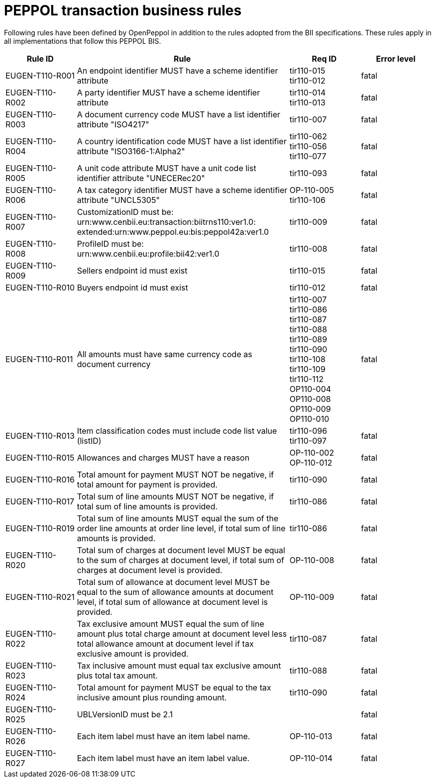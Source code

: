 
= PEPPOL transaction business rules

Following rules have been defined by OpenPeppol in addition to the rules adopted from the BII specifications. These rules apply in all implementations that follow this PEPPOL BIS.

[cols="2,6,2,2", options="header"]
|===
|  Rule ID | Rule | Req ID | Error level
| EUGEN-T110-R001 | An endpoint identifier MUST have a scheme identifier attribute | tir110-015 +
tir110-012 | fatal
| EUGEN-T110-R002 | A party identifier MUST have a scheme identifier attribute | tir110-014 +
tir110-013 | fatal
| EUGEN-T110-R003 | A document currency code MUST have a list identifier attribute "ISO4217" | tir110-007 | fatal
| EUGEN-T110-R004 | A country identification code MUST have a list identifier attribute "ISO3166-1:Alpha2" | tir110-062 +
tir110-056 +
tir110-077 | fatal
| EUGEN-T110-R005 | A unit code attribute MUST have a unit code list identifier attribute "UNECERec20" | tir110-093 | fatal
| EUGEN-T110-R006 | A tax category identifier MUST have a scheme identifier attribute "UNCL5305" | OP-110-005 +
tir110-106 | fatal
| EUGEN-T110-R007 | CustomizationID must be:  urn:www.cenbii.eu:transaction:biitrns110:ver1.0: extended:urn:www.peppol.eu:bis:peppol42a:ver1.0 | tir110-009 | fatal
| EUGEN-T110-R008 | ProfileID must be: urn:www.cenbii.eu:profile:bii42:ver1.0 | tir110-008 | fatal
| EUGEN-T110-R009 | Sellers endpoint id must exist | tir110-015 | fatal
| EUGEN-T110-R010 | Buyers endpoint id must exist | tir110-012 | fatal
| EUGEN-T110-R011 | All amounts must have same currency code as document currency | tir110-007 +
 tir110-086 +
 tir110-087 +
 tir110-088 +
 tir110-089 +
 tir110-090 +
 tir110-108 +
 tir110-109 +
 tir110-112 +
 OP110-004 +
 OP110-008 +
 OP110-009 +
 OP110-010 | fatal
| EUGEN-T110-R013 | Item classification codes must include code list value (listID) | tir110-096 +
tir110-097 | fatal
| EUGEN-T110-R015 | Allowances and charges MUST have a reason | OP-110-002 +
OP-110-012 | fatal
| EUGEN-T110-R016 | Total amount for payment MUST NOT be negative, if total amount for payment is provided. | tir110-090 | fatal
| EUGEN-T110-R017 | Total sum of line amounts MUST NOT be negative, if total sum of line amounts is provided. | tir110-086 | fatal
| EUGEN-T110-R019 | Total sum of line amounts MUST equal the sum of the order line amounts at order line level, if total sum of line amounts is provided. | tir110-086 | fatal
| EUGEN-T110-R020 | Total sum of charges at document level MUST be equal to the sum of charges at document level, if total sum of charges at document level is provided. | OP-110-008 | fatal
| EUGEN-T110-R021 | Total sum of allowance at document level MUST be equal to the sum of allowance amounts at document level, if total sum of allowance at document level is provided. | OP-110-009 | fatal
| EUGEN-T110-R022 | Tax exclusive amount MUST equal the sum of line amount plus total charge amount at document level less total allowance amount at document level if tax exclusive amount is provided. | tir110-087 | fatal
| EUGEN-T110-R023 | Tax inclusive amount must equal tax exclusive amount plus total tax amount. | tir110-088 | fatal
| EUGEN-T110-R024 | Total amount for payment MUST be equal to the tax inclusive amount plus rounding amount. | tir110-090 | fatal
| EUGEN-T110-R025 | UBLVersionID must be 2.1 |  | fatal
| EUGEN-T110-R026 | Each item label must have an item label name. | OP-110-013 | fatal
| EUGEN-T110-R027 | Each item label must have an item label value. | OP-110-014 | fatal

|===

